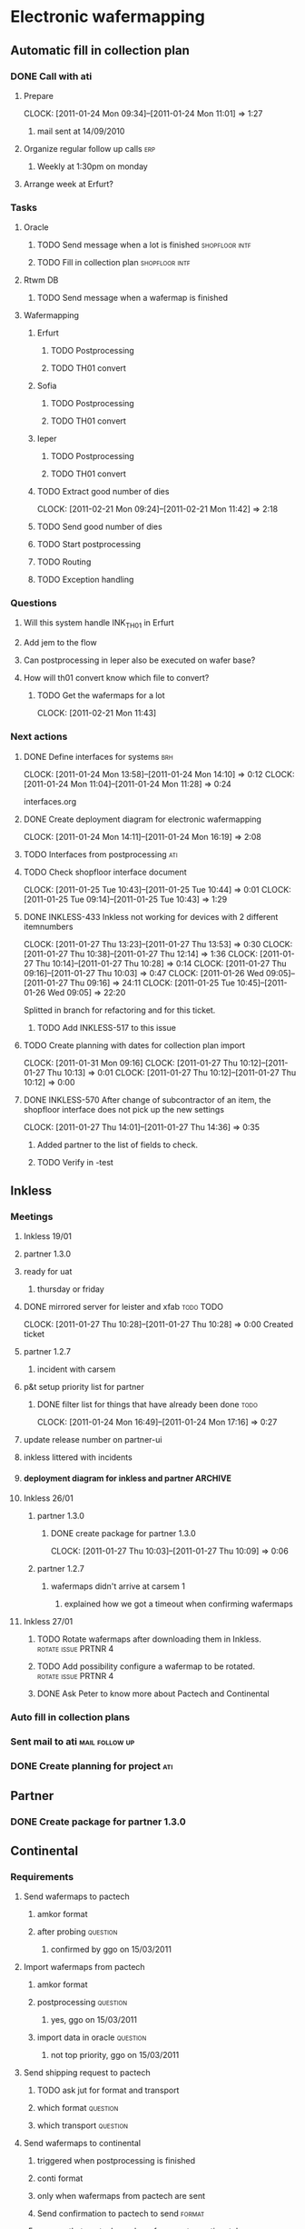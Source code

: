 * Electronic wafermapping
** Automatic fill in collection plan
*** DONE Call with ati
    SCHEDULED: <2011-01-24 Mon>
**** Prepare
     CLOCK: [2011-01-24 Mon 09:34]--[2011-01-24 Mon 11:01] =>  1:27
***** mail sent at 14/09/2010
**** Organize regular follow up calls                                   :erp:
***** Weekly at 1:30pm on monday
**** Arrange week at Erfurt?
*** Tasks
**** Oracle
     SCHEDULED: <2011-02-07 Mon>
***** TODO Send message when a lot is finished               :shopfloor:intf:
***** TODO Fill in collection plan                           :shopfloor:intf:
**** Rtwm DB
***** TODO Send message when a wafermap is finished
      SCHEDULED: <2011-02-21 Mon>
**** Wafermapping
***** Erfurt
****** TODO Postprocessing
****** TODO TH01 convert
***** Sofia
****** TODO Postprocessing
****** TODO TH01 convert
***** Ieper
****** TODO Postprocessing
****** TODO TH01 convert
***** TODO Extract good number of dies
      SCHEDULED: <2011-02-14 Mon>
      CLOCK: [2011-02-21 Mon 09:24]--[2011-02-21 Mon 11:42] =>  2:18

***** TODO Send good number of dies
      SCHEDULED: <2011-02-14 Mon>
***** TODO Start postprocessing
      SCHEDULED: <2011-02-14 Mon>
***** TODO Routing
      SCHEDULED: <2011-02-28 Mon>
***** TODO Exception handling
*** Questions
**** Will this system handle INK_TH01 in Erfurt
**** Add jem to the flow
**** Can postprocessing in Ieper also be executed on wafer base?
**** How will th01 convert know which file to convert?
***** TODO Get the wafermaps for a lot
      CLOCK: [2011-02-21 Mon 11:43]

*** Next actions
**** DONE Define interfaces for systems                                 :brh:
     :CLOCK:
     CLOCK: [2011-01-24 Mon 13:58]--[2011-01-24 Mon 14:10] =>  0:12
     CLOCK: [2011-01-24 Mon 11:04]--[2011-01-24 Mon 11:28] =>  0:24
     :END:
interfaces.org
**** DONE Create deployment diagram for electronic wafermapping
     CLOCK: [2011-01-24 Mon 14:11]--[2011-01-24 Mon 16:19] =>  2:08
**** TODO Interfaces from postprocessing                                :ati:
**** TODO Check shopfloor interface document
     :CLOCK:
     CLOCK: [2011-01-25 Tue 10:43]--[2011-01-25 Tue 10:44] =>  0:01
     CLOCK: [2011-01-25 Tue 09:14]--[2011-01-25 Tue 10:43] =>  1:29
     :END:
**** DONE INKLESS-433 Inkless not working for devices with 2 different itemnumbers
     SCHEDULED: <2011-02-03 Thu> DEADLINE: <2011-02-07 Mon>
     :CLOCK:
     CLOCK: [2011-01-27 Thu 13:23]--[2011-01-27 Thu 13:53] =>  0:30
     CLOCK: [2011-01-27 Thu 10:38]--[2011-01-27 Thu 12:14] =>  1:36
     CLOCK: [2011-01-27 Thu 10:14]--[2011-01-27 Thu 10:28] =>  0:14
     CLOCK: [2011-01-27 Thu 09:16]--[2011-01-27 Thu 10:03] =>  0:47
     CLOCK: [2011-01-26 Wed 09:05]--[2011-01-27 Thu 09:16] => 24:11
     CLOCK: [2011-01-25 Tue 10:45]--[2011-01-26 Wed 09:05] => 22:20
     :END:
     :PROPERTIES:
     :ORDERED:  t
     :END:
     Splitted in branch for refactoring and for this ticket.
***** TODO Add INKLESS-517 to this issue
**** TODO Create planning with dates for collection plan import
     SCHEDULED: <2011-01-31 Mon>
     :CLOCK:
     CLOCK: [2011-01-31 Mon 09:16]
     CLOCK: [2011-01-27 Thu 10:12]--[2011-01-27 Thu 10:13] =>  0:01
     CLOCK: [2011-01-27 Thu 10:12]--[2011-01-27 Thu 10:12] =>  0:00
     :END:
     :PROPERTIES:
     :ORDERED:  t
     :END:
**** DONE INKLESS-570 After change of subcontractor of an item,  the shopfloor interface does not pick up the new settings
     DEADLINE: <2011-02-03 Thu>
     CLOCK: [2011-01-27 Thu 14:01]--[2011-01-27 Thu 14:36] =>  0:35
***** Added partner to the list of fields to check.
***** TODO Verify in -test
** Inkless
*** Meetings
**** Inkless 19/01
**** partner 1.3.0
**** ready for uat
***** thursday or friday
**** DONE mirrored server for leister and xfab                    :todo:TODO:
     SCHEDULED: <2011-01-24 Mon> DEADLINE: <2011-01-26 Wed>
     CLOCK: [2011-01-27 Thu 10:28]--[2011-01-27 Thu 10:28] =>  0:00
Created ticket

**** partner 1.2.7
***** incident with carsem
**** p&t setup priority list for partner
***** DONE filter list for things that have already been done          :todo:
      SCHEDULED: <2011-01-24 Mon> DEADLINE: <2011-01-26 Wed>
      CLOCK: [2011-01-24 Mon 16:49]--[2011-01-24 Mon 17:16] =>  0:27
      :PROPERTIES:
      :ORDERED:  t
      :END:
**** update release number on partner-ui
**** inkless littered with incidents
**** deployment diagram for inkless and partner                     :ARCHIVE:
**** Inkless 26/01
***** partner 1.3.0
****** DONE create package for partner 1.3.0
       SCHEDULED: <2011-01-27 Thu>
       CLOCK: [2011-01-27 Thu 10:03]--[2011-01-27 Thu 10:09] =>  0:06
***** partner 1.2.7
****** wafermaps didn't arrive at carsem 1
******* explained how we got a timeout when confirming wafermaps

**** Inkless 27/01
***** TODO Rotate wafermaps after downloading them in Inkless. :rotate:issue:PRTNR:4:
***** TODO Add possibility configure a wafermap to be rotated. :rotate:issue:PRTNR:4:
***** DONE Ask Peter to know more about Pactech and Continental

*** Auto fill in collection plans
*** Sent mail to ati                                         :mail:follow:up:
*** DONE Create planning for project                                    :ati:
    DEADLINE: <2011-01-25 Tue>

** Partner
*** DONE Create package for partner 1.3.0
    SCHEDULED: <2011-01-25 Tue>
** Continental
*** Requirements
**** Send wafermaps to pactech
***** amkor format
***** after probing                                                :question:
****** confirmed by ggo on 15/03/2011
**** Import wafermaps from pactech
***** amkor format
***** postprocessing                                               :question:
****** yes,  ggo on 15/03/2011
***** import data in oracle                                        :question:
****** not top priority,  ggo on 15/03/2011
**** Send shipping request to pactech
***** TODO ask jut for format and transport
      SCHEDULED: <2011-02-16 Wed>
***** which format                                                 :question:
***** which transport                                              :question:
**** Send wafermaps to continental
***** triggered when postprocessing is finished
***** conti format
***** only when wafermaps from pactech are sent
***** Send confirmation to pactech to send                           :format:
***** assume that pactech sends wafermaps to continental
***** wait for confirmation by continental that the wafermaps are received
**** Postprocessing
***** Start postprocessing
***** Import results in Oracle                                     :question:
***** Move in Oracle                                               :question:
**** Services
***** Inkless service with input event,  output a collection of valid wafermaps
*** .plan
**** interfaces document
     CLOCK: [2011-02-16 Wed 09:53]--[2011-02-16 Wed 12:52] =>  2:59
1d
**** setup service bus
Created ticket to create ewaf
0.5d
**** post errors on topic
0.5d
**** shopfloor interface
***** lot shipped
1d
**** wmapdb interface
***** wafermaps for lot
1d
**** config
2d
***** device config
***** item config
***** lot config
***** site config
**** validations
***** pass dies
1d
***** postprocessing
0.5d
***** row / columns
0.5d
**** camel routings
1d
**** workflow
2d
**** pactech convertor
0.5d
**** conti convertor
0.5d
**** ship wafermaps message
1d
----
~ 13d




